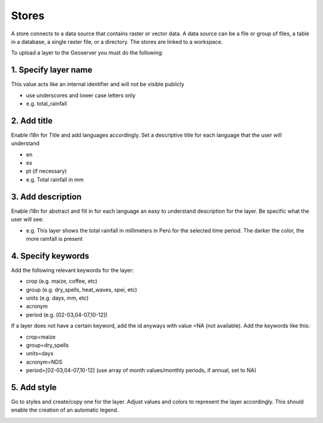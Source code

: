 Stores
##########

A store connects to a data source that contains raster or vector data. A data source can be a file or group of files, a table in a database, a single raster file, or a directory. The stores are linked to a workspace.

To upload a layer to the Geoserver you must do the following:

1. Specify layer name
=====================

This value acts like an internal identifier and will not be visible publicly 

* use underscores and lower case letters only 
* e.g. total_rainfall 


.. image:: /_static/img/09-geoserver/geoserver-layer-creation.*
  :alt: GeoServer layer creation
  :class: device-screen-vertical side-by-side

2. Add title 
=====================

Enable i18n for Title and add languages accordingly. Set a descriptive title for each language that the user will understand

- en
- es
- pt (if necessary)
- e.g. Total rainfall in mm 


.. image:: /_static/img/09-geoserver/geoserver-layer-creation-i18n.*
  :alt: GeoServer layer enable i18n
  :class: device-screen-vertical side-by-side

3. Add description
=====================

Enable i18n for abstract and fill in for each language an easy to understand description for the layer. Be specific what the user will see:

- e.g. This layer shows the total rainfall in millimeters in Perú for the selected time period. The darker the color, the more rainfall is present


.. image:: /_static/img/09-geoserver/geoserver-layer-creation-descript.*
  :alt: GeoServer layer description
  :class: device-screen-vertical side-by-side

4. Specify keywords
=====================

Add the following relevant keywords for the layer:

- crop (e.g. maize, coffee, etc)
- group (e.g. dry_spells, heat_waves, spei, etc)
- units (e.g. days, mm, etc)
- acronym
- period (e.g. [02-03,04-07,10-12])

If a layer does not have a certain keyword, add the id anyways with value =NA (not available). Add the keywords like this:

- crop=maize
- group=dry_spells
- units=days
- acronym=NDS
- period=[02-03,04-07,10-12] (use array of month values/monthly periods, if annual, set to NA)


.. image:: /_static/img/09-geoserver/geoserver-layer-creation-keywords.*
  :alt: GeoServer layer keywords
  :class: device-screen-vertical side-by-side

5. Add style
=====================
Go to styles and create/copy one for the layer. Adjust values and colors to represent the layer accordingly. This should enable the creation of an automatic legend.  

.. image:: /_static/img/09-geoserver/geoserver-layer-creation-styles.*
  :alt: GeoServer layer styles
  :class: device-screen-vertical side-by-side